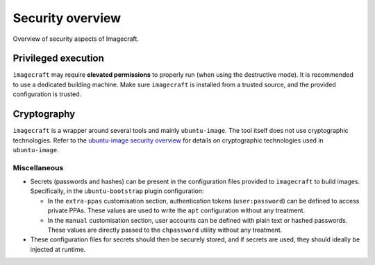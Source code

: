 .. _security-overview:

Security overview
=================

Overview of security aspects of Imagecraft.


Privileged execution
--------------------

``imagecraft`` may require **elevated permissions** to properly run (when using the
destructive mode). It is recommended to use a dedicated building machine. Make sure
``imagecraft`` is installed from a trusted source, and the provided configuration is
trusted.


Cryptography
------------

``imagecraft`` is a wrapper around several tools and mainly ``ubuntu-image``. The tool
itself does not use cryptographic technologies. Refer to the `ubuntu-image security
overview`_ for details on cryptographic technologies used in ``ubuntu-image``.


Miscellaneous
~~~~~~~~~~~~~

- Secrets (passwords and hashes) can be present in the configuration files provided to
  ``imagecraft`` to build images. Specifically, in the ``ubuntu-bootstrap`` plugin
  configuration:

  * In the ``extra-ppas`` customisation section, authentication tokens
    (``user:password``) can be defined to access private PPAs. These values are used to
    write the ``apt`` configuration without any treatment.
  * In the ``manual`` customisation section, user accounts can be defined with plain
    text or hashed passwords. These values are directly passed to the ``chpassword``
    utility without any treatment.

- These configuration files for secrets should then be securely stored, and if secrets
  are used, they should ideally be injected at runtime.


.. LINKS

.. _ubuntu-image security overview: https://canonical-subiquity.readthedocs-hosted.com/en/latest/explanation/ubuntu-image-security-overview.html
